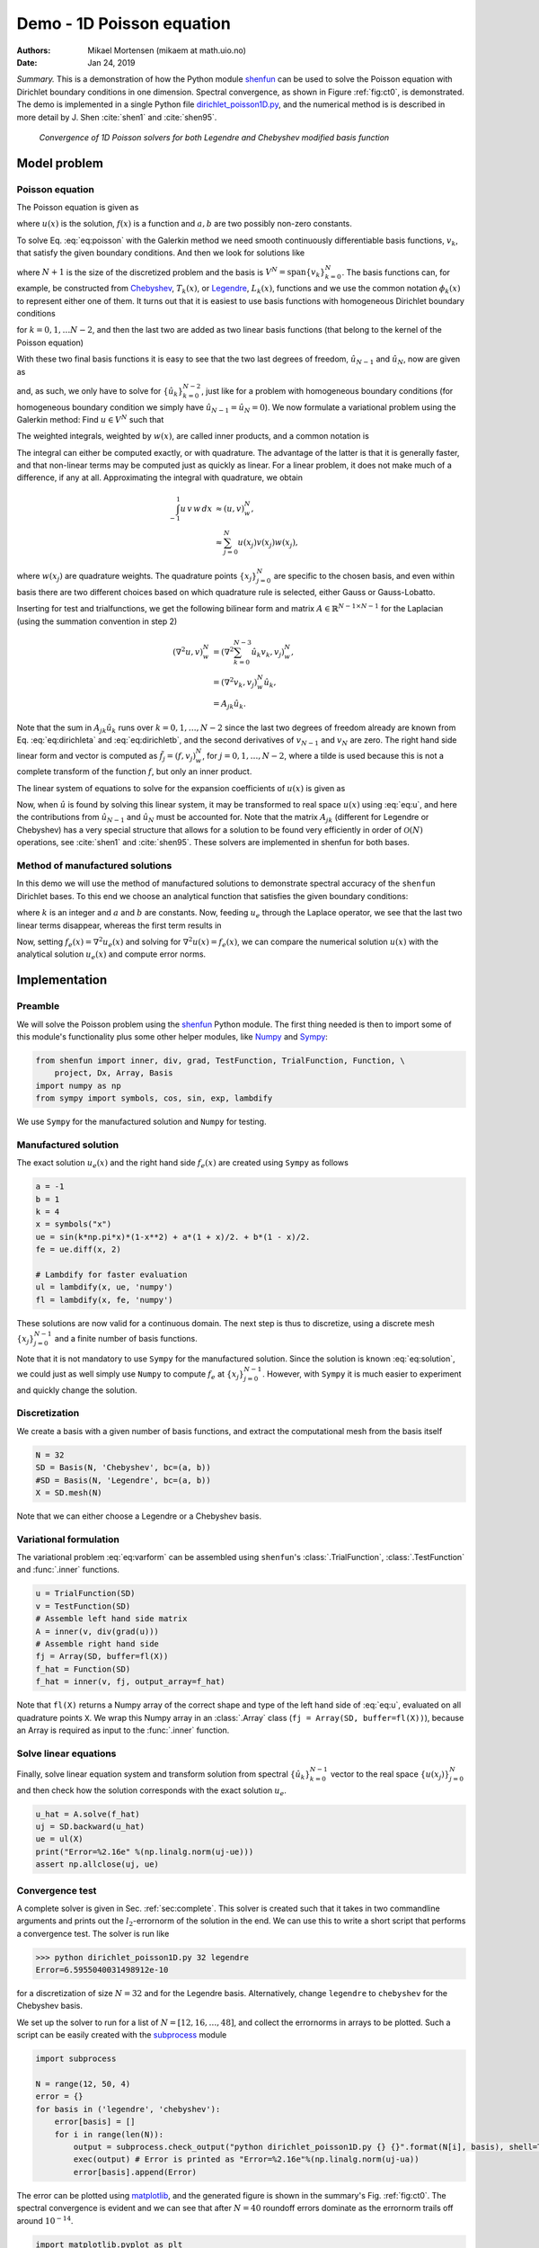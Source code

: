 .. Automatically generated Sphinx-extended reStructuredText file from DocOnce source
   (https://github.com/hplgit/doconce/)

.. Document title:

Demo - 1D Poisson equation
%%%%%%%%%%%%%%%%%%%%%%%%%%

:Authors: Mikael Mortensen (mikaem at math.uio.no)
:Date: Jan 24, 2019

*Summary.* This is a demonstration of how the Python module `shenfun <https://github.com/spectralDNS/shenfun>`__ can be used to solve the Poisson
equation with Dirichlet boundary conditions in one dimension. Spectral convergence, as
shown in Figure :ref:`fig:ct0`, is demonstrated.
The demo is implemented in
a single Python file `dirichlet_poisson1D.py <https://github.com/spectralDNS/shenfun/blob/master/demo/dirichlet_poisson1D.py>`__, and
the numerical method is is described in more detail by J. Shen :cite:`shen1` and :cite:`shen95`.

.. _fig:ct0:

.. figure:: https://rawgit.com/spectralDNS/spectralutilities/master/figures/poisson1D_errornorm.png

   *Convergence of 1D Poisson solvers for both Legendre and Chebyshev modified basis function*

Model problem
=============
Poisson equation
----------------

The Poisson equation is given as

.. math::
   :label: eq:poisson

        
        \nabla^2 u(x) = f(x) \quad \text{for }\, x \in [-1, 1], 
        

.. math::
   :label: _auto1

          
        u(-1)=a, u(1)=b, \notag
        
        

where :math:`u(x)` is the solution, :math:`f(x)` is a function and :math:`a, b` are two possibly
non-zero constants.

To solve Eq. :eq:`eq:poisson` with the Galerkin method we need smooth continuously
differentiable basis functions, :math:`v_k`, that satisfy the given boundary conditions.
And then we look for solutions like

.. math::
   :label: eq:u

        
        u(x) = \sum_{k=0}^{N} \hat{u}_k v_k(x), 
        

where :math:`N+1` is the size of the discretized problem and the basis is
:math:`V^N=\text{span}\{v_k\}_{k=0}^{N}`.
The basis functions can, for example,  be constructed from
`Chebyshev <https://en.wikipedia.org/wiki/Chebyshev_polynomials>`__, :math:`T_k(x)`, or
`Legendre <https://en.wikipedia.org/wiki/Legendre_polynomials>`__, :math:`L_k(x)`, functions
and we use the common notation :math:`\phi_k(x)` to represent either one of them. It turns out that
it is easiest to use basis functions with homogeneous Dirichlet boundary conditions

.. math::
   :label: _auto2

        
        v_k(x) = \phi_k(x) - \phi_{k+2}(x),
        
        

for :math:`k=0, 1, \ldots N-2`, and then the last two are added as two linear basis functions (that belong to the kernel of the Poisson equation)

.. math::
   :label: _auto3

        
        v_{N-1} = \frac{1}{2}(\phi_0 + \phi_1), 
        
        

.. math::
   :label: _auto4

          
        v_{N} = \frac{1}{2}(\phi_0 - \phi_1).
        
        

With these two final basis functions it is easy to see that the two last degrees
of freedom, :math:`\hat{u}_{N-1}` and :math:`\hat{u}_{N}`, now are given as

.. math::
   :label: eq:dirichleta

        
        u(-1) = \sum_{k=0}^{N} \hat{u}_k v_k(-1) = \hat{u}_{N-1} = a,
         
        

.. math::
   :label: eq:dirichletb

          
        u(+1) = \sum_{k=0}^{N} \hat{u}_k v_k(+1) = \hat{u}_{N} = b,
        
        

and, as such, we only have to solve for :math:`\{\hat{u}_k\}_{k=0}^{N-2}`, just like
for a problem with homogeneous boundary conditions (for homogeneous boundary condition
we simply have :math:`\hat{u}_{N-1} = \hat{u}_N = 0`).
We now formulate a variational problem using the Galerkin method: Find :math:`u \in V^N` such that

.. math::
   :label: eq:varform

        
        \int_{-1}^1 \nabla^2 u \, v \, w\, dx = \int_{-1}^1 f \, v\, w\, dx \quad \forall v \, \in \, V^N. 
        

The weighted integrals, weighted by :math:`w(x)`, are called inner products, and a common notation is

.. math::
   :label: _auto5

        
        \int_{-1}^1 u \, v \, w\, dx = \left( u, v\right)_w.
        
        

The integral can either be computed exactly, or with quadrature. The advantage
of the latter is that it is generally faster, and that non-linear terms may be
computed just as quickly as linear. For a linear problem, it does not make much
of a difference, if any at all. Approximating the integral with quadrature, we
obtain

.. math::
        \begin{align*}
        \int_{-1}^1 u \, v \, w\, dx &\approx \left( u, v \right)_w^N, \\ 
        &\approx \sum_{j=0}^{N} u(x_j) v(x_j) w(x_j),
        \end{align*}

where :math:`w(x_j)` are quadrature weights. The quadrature points :math:`\{x_j\}_{j=0}^N`
are specific to the chosen basis, and even within basis there are two different
choices based on which quadrature rule is selected, either Gauss or Gauss-Lobatto.

Inserting for test and trialfunctions, we get the following bilinear form and
matrix :math:`A\in\mathbb{R}^{N-1\times N-1}` for the Laplacian (using the summation convention in step 2)

.. math::
        \begin{align*}
        \left( \nabla^2u, v \right)_w^N &= \left( \nabla^2\sum_{k=0}^{N-3}\hat{u}_k v_{k}, v_j \right)_w^N, \\ 
            &= \left(\nabla^2 v_{k}, v_j \right)_w^N \hat{u}_k, \\ 
            &= A_{jk} \hat{u}_k.
        \end{align*}

Note that the sum in :math:`A_{jk} \hat{u}_{k}` runs over :math:`k=0, 1, \ldots, N-2` since
the last two degrees of freedom already are known from Eq. :eq:`eq:dirichleta`
and :eq:`eq:dirichletb`, and the second derivatives of :math:`v_{N-1}` and :math:`v_{N}`
are zero.
The right hand side linear form and vector is computed as :math:`\tilde{f}_j = (f,
v_j)_w^N`, for :math:`j=0,1,\ldots, N-2`, where a tilde is used because this is not
a complete transform of the function :math:`f`, but only an inner product.

The linear system of equations to solve for the expansion coefficients of :math:`u(x)` is given as

.. math::
   :label: _auto6

        
        A_{jk} \hat{u}_k = \tilde{f}_j.
        
        

Now, when :math:`\hat{u}` is found by solving this linear system, it may be
transformed to real space :math:`u(x)` using :eq:`eq:u`, and here the contributions
from :math:`\hat{u}_{N-1}` and :math:`\hat{u}_{N}` must be accounted for. Note that the matrix
:math:`A_{jk}` (different for Legendre or Chebyshev) has a very special structure that
allows for a solution to be found very efficiently in order of :math:`\mathcal{O}(N)`
operations, see :cite:`shen1` and :cite:`shen95`. These solvers are implemented in
shenfun for both bases.

Method of manufactured solutions
--------------------------------

In this demo we will use the method of manufactured
solutions to demonstrate spectral accuracy of the ``shenfun`` Dirichlet bases. To
this end we choose an analytical function that satisfies the given boundary
conditions:

.. math::
   :label: eq:u_e

        
        u_e(x) = \sin(k\pi x)(1-x^2) + a(1+x)/2 + b(1-x)/2, 
        

where :math:`k` is an integer and :math:`a` and :math:`b` are constants. Now, feeding :math:`u_e` through
the Laplace operator, we see that the last two linear terms disappear, whereas the
first term results in

.. math::
   :label: _auto7

        
         \nabla^2 u_e(x) = \frac{d^2 u_e}{dx^2},  
        
        

.. math::
   :label: eq:solution

          
                          = -4k \pi x \cos(k\pi x) - 2\sin(k\pi x) - k^2 \pi^2 (1 -
        x^2) \sin(k \pi x). 
        

Now, setting :math:`f_e(x) = \nabla^2 u_e(x)` and solving for :math:`\nabla^2 u(x) = f_e(x)`,
we can compare the numerical solution :math:`u(x)` with the analytical solution :math:`u_e(x)`
and compute error norms.

Implementation
==============

Preamble
--------

We will solve the Poisson problem using the `shenfun <https://github.com/spectralDNS/shenfun>`__ Python module. The first thing needed
is then to import some of this module's functionality
plus some other helper modules, like `Numpy <https://numpy.org>`__ and `Sympy <https://sympy.org>`__:

.. code-block:: python

    from shenfun import inner, div, grad, TestFunction, TrialFunction, Function, \ 
        project, Dx, Array, Basis
    import numpy as np
    from sympy import symbols, cos, sin, exp, lambdify

We use ``Sympy`` for the manufactured solution and ``Numpy`` for testing.

Manufactured solution
---------------------

The exact solution :math:`u_e(x)` and the right hand side :math:`f_e(x)` are created using
``Sympy`` as follows

.. code-block:: python

    a = -1
    b = 1
    k = 4
    x = symbols("x")
    ue = sin(k*np.pi*x)*(1-x**2) + a*(1 + x)/2. + b*(1 - x)/2.
    fe = ue.diff(x, 2)
    
    # Lambdify for faster evaluation
    ul = lambdify(x, ue, 'numpy')
    fl = lambdify(x, fe, 'numpy')

These solutions are now valid for a continuous domain. The next step is thus to
discretize, using a discrete mesh :math:`\{x_j\}_{j=0}^{N-1}` and a finite number of
basis functions.

Note that it is not mandatory to use ``Sympy`` for the manufactured solution. Since the
solution is known :eq:`eq:solution`, we could just as well simply use ``Numpy``
to compute :math:`f_e` at :math:`\{x_j\}_{j=0}^{N-1}`. However, with ``Sympy`` it is much
easier to experiment and quickly change the solution.

Discretization
--------------

We create a basis with a given number of basis functions, and extract the computational
mesh from the basis itself

.. code-block:: python

    N = 32
    SD = Basis(N, 'Chebyshev', bc=(a, b))
    #SD = Basis(N, 'Legendre', bc=(a, b))
    X = SD.mesh(N)

Note that we can either choose a Legendre or a Chebyshev basis.

Variational formulation
-----------------------

The variational problem :eq:`eq:varform` can be assembled using ``shenfun``'s
:class:`.TrialFunction`, :class:`.TestFunction` and :func:`.inner` functions.

.. code-block:: python

    u = TrialFunction(SD)
    v = TestFunction(SD)
    # Assemble left hand side matrix
    A = inner(v, div(grad(u)))
    # Assemble right hand side
    fj = Array(SD, buffer=fl(X))
    f_hat = Function(SD)
    f_hat = inner(v, fj, output_array=f_hat)

Note that ``fl(X)`` returns a Numpy array of the correct shape and type of
the left hand side of :eq:`eq:u`, evaluated on all quadrature points ``X``.
We wrap this Numpy array in an :class:`.Array` class
(``fj = Array(SD, buffer=fl(X))``), because an Array
is required as input to the :func:`.inner` function.

Solve linear equations
----------------------

Finally, solve linear equation system and transform solution from spectral
:math:`\{\hat{u}_k\}_{k=0}^{N-1}` vector to the real space :math:`\{u(x_j)\}_{j=0}^N`
and then check how the solution corresponds with the exact solution :math:`u_e`.

.. code-block:: python

    u_hat = A.solve(f_hat)
    uj = SD.backward(u_hat)
    ue = ul(X)
    print("Error=%2.16e" %(np.linalg.norm(uj-ue)))
    assert np.allclose(uj, ue)

Convergence test
----------------

A complete solver is given in Sec. :ref:`sec:complete`. This solver is created
such that it takes in two commandline arguments and prints out the
:math:`l_2`-errornorm of the solution in the end. We can use this to write a short
script that performs a convergence test. The solver is run like

.. code-block:: text

    >>> python dirichlet_poisson1D.py 32 legendre
    Error=6.5955040031498912e-10

for a discretization of size :math:`N=32` and for the Legendre basis. Alternatively,
change ``legendre`` to ``chebyshev`` for the Chebyshev basis.

We set up the solver to run for a list of :math:`N=[12, 16, \ldots, 48]`, and collect
the errornorms in arrays to be plotted. Such a script can be easily created
with the `subprocess <https://docs.python.org/3/library/subprocess.html>`__ module

.. code-block:: python

    import subprocess
    
    N = range(12, 50, 4)
    error = {}
    for basis in ('legendre', 'chebyshev'):
        error[basis] = []
        for i in range(len(N)):
            output = subprocess.check_output("python dirichlet_poisson1D.py {} {}".format(N[i], basis), shell=True)
            exec(output) # Error is printed as "Error=%2.16e"%(np.linalg.norm(uj-ua))
            error[basis].append(Error)

The error can be plotted using `matplotlib <https://matplotlib.org>`__, and the generated figure is shown in the summary's Fig. :ref:`fig:ct0`. The spectral convergence is evident and we can see that after :math:`N=40` roundoff errors dominate as the errornorm trails off around :math:`10^{-14}`.

.. code-block:: python

    import matplotlib.pyplot as plt
    plt.figure(figsize=(6, 4))
    for basis, col in zip(('legendre', 'chebyshev'), ('r', 'b')):
        plt.semilogy(N, error[basis], col, linewidth=2)
    plt.title('Convergence of Poisson solvers 1D')
    plt.xlabel('N')
    plt.ylabel('Error norm')
    plt.savefig('poisson1D_errornorm.png')
    plt.legend(('Legendre', 'Chebyshev'))
    plt.show()

.. FIGURE: [poisson1D_errornorm.png] Convergence test of Legendre and Chebyshev 1D Poisson solvers.

.. _sec:complete:

Complete solver
---------------
A complete solver, that can use either Legendre or Chebyshev bases, chosen as a
command-line argument, can be found `here <https://github.com/spectralDNS/shenfun/blob/master/demo/dirichlet_poisson1D.py>`__.

.. ======= Bibliography =======

.. bibliography:: papers.bib
   :notcited:
